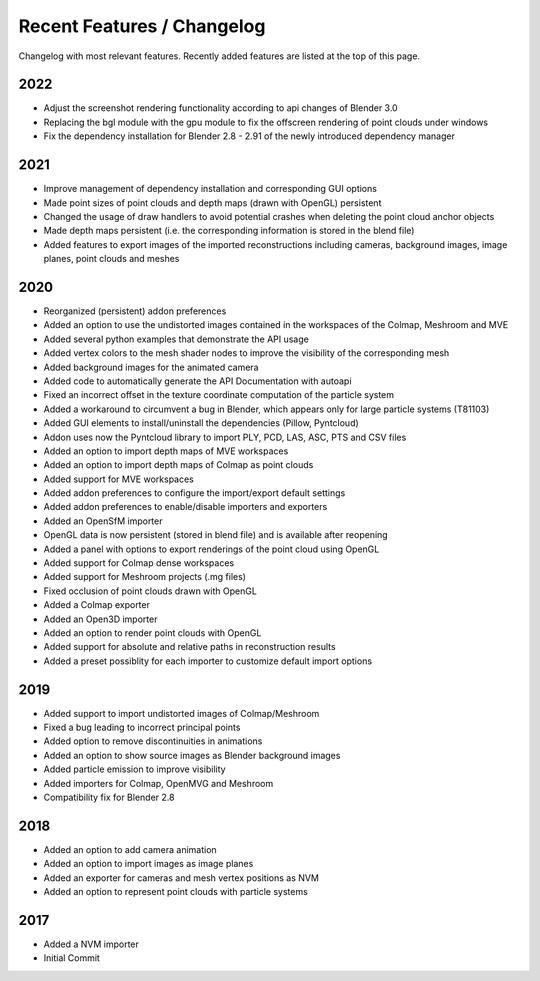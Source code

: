 ***************************
Recent Features / Changelog
***************************

Changelog with most relevant features. Recently added features are listed at the top of this page.

2022
====
* Adjust the screenshot rendering functionality according to api changes of Blender 3.0
* Replacing the bgl module with the gpu module to fix the offscreen rendering of point clouds under windows
* Fix the dependency installation for Blender 2.8 - 2.91 of the newly introduced dependency manager

2021
====
* Improve management of dependency installation and corresponding GUI options
* Made point sizes of point clouds and depth maps (drawn with OpenGL) persistent
* Changed the usage of draw handlers to avoid potential crashes when deleting the point cloud anchor objects
* Made depth maps persistent (i.e. the corresponding information is stored in the blend file)
* Added features to export images of the imported reconstructions including cameras, background images, image planes, point clouds and meshes

2020
====

* Reorganized (persistent) addon preferences
* Added an option to use the undistorted images contained in the workspaces of the Colmap, Meshroom and MVE  
* Added several python examples that demonstrate the API usage
* Added vertex colors to the mesh shader nodes to improve the visibility of the corresponding mesh
* Added background images for the animated camera
* Added code to automatically generate the API Documentation with autoapi
* Fixed an incorrect offset in the texture coordinate computation of the particle system
* Added a workaround to circumvent a bug in Blender, which appears only for large particle systems (T81103)
* Added GUI elements to install/uninstall the dependencies (Pillow, Pyntcloud)
* Addon uses now the Pyntcloud library to import PLY, PCD, LAS, ASC, PTS and CSV files
* Added an option to import depth maps of MVE workspaces
* Added an option to import depth maps of Colmap as point clouds
* Added support for MVE workspaces
* Added addon preferences to configure the import/export default settings
* Added addon preferences to enable/disable importers and exporters
* Added an OpenSfM importer
* OpenGL data is now persistent (stored in blend file) and is available after reopening
* Added a panel with options to export renderings of the point cloud using OpenGL
* Added support for Colmap dense workspaces
* Added support for Meshroom projects (.mg files)
* Fixed occlusion of point clouds drawn with OpenGL
* Added a Colmap exporter
* Added an Open3D importer
* Added an option to render point clouds with OpenGL
* Added support for absolute and relative paths in reconstruction results
* Added a preset possiblity for each importer to customize default import options

2019
====

* Added support to import undistorted images of Colmap/Meshroom
* Fixed a bug leading to incorrect principal points
* Added option to remove discontinuities in animations
* Added an option to show source images as Blender background images
* Added particle emission to improve visibility
* Added importers for Colmap, OpenMVG and Meshroom 
* Compatibility fix for Blender 2.8

2018
====

* Added an option to add camera animation
* Added an option to import images as image planes
* Added an exporter for cameras and mesh vertex positions as NVM
* Added an option to represent point clouds with particle systems 

2017
====

* Added a NVM importer
* Initial Commit 

